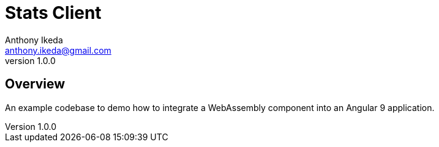 = Stats Client
Anthony Ikeda <anthony.ikeda@gmail.com>
v1.0.0

:listing-caption: Listing

== Overview

An example codebase to demo how to integrate a WebAssembly component
into an Angular 9 application.

